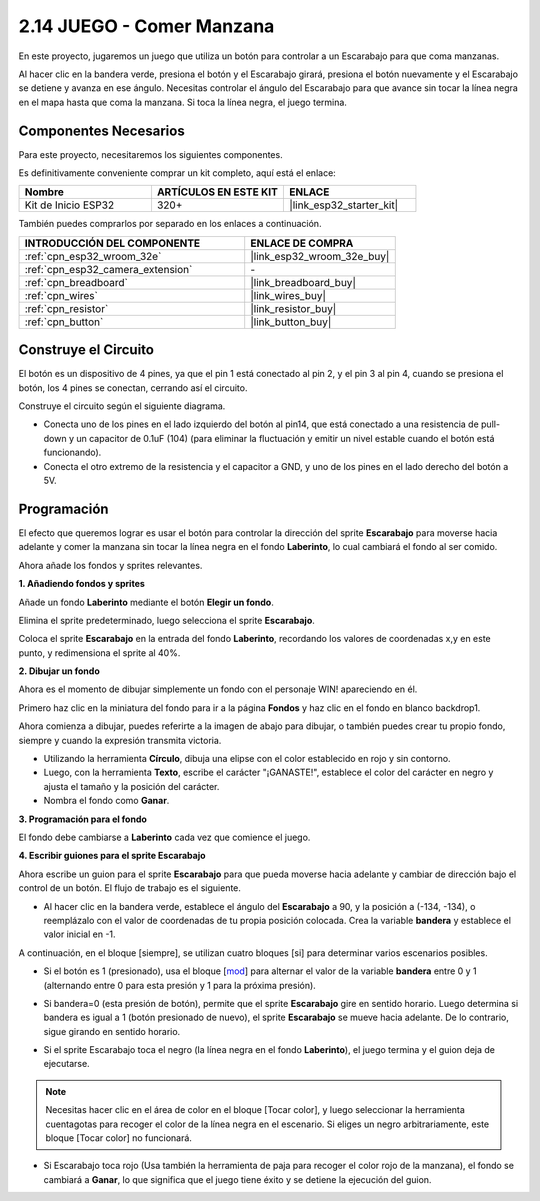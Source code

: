 .. _sh_eat_apple:

2.14 JUEGO - Comer Manzana
==============================

En este proyecto, jugaremos un juego que utiliza un botón para controlar a un Escarabajo para que coma manzanas.

Al hacer clic en la bandera verde, presiona el botón y el Escarabajo girará, presiona el botón nuevamente y el Escarabajo se detiene y avanza en ese ángulo. Necesitas controlar el ángulo del Escarabajo para que avance sin tocar la línea negra en el mapa hasta que coma la manzana. Si toca la línea negra, el juego termina.

.. image:: img/14_apple.png

Componentes Necesarios
--------------------------

Para este proyecto, necesitaremos los siguientes componentes.

Es definitivamente conveniente comprar un kit completo, aquí está el enlace:

.. list-table::
    :widths: 20 20 20
    :header-rows: 1

    *   - Nombre	
        - ARTÍCULOS EN ESTE KIT
        - ENLACE
    *   - Kit de Inicio ESP32
        - 320+
        - |link_esp32_starter_kit|

También puedes comprarlos por separado en los enlaces a continuación.

.. list-table::
    :widths: 30 20
    :header-rows: 1

    *   - INTRODUCCIÓN DEL COMPONENTE
        - ENLACE DE COMPRA

    *   - :ref:`cpn_esp32_wroom_32e`
        - |link_esp32_wroom_32e_buy|
    *   - :ref:`cpn_esp32_camera_extension`
        - \-
    *   - :ref:`cpn_breadboard`
        - |link_breadboard_buy|
    *   - :ref:`cpn_wires`
        - |link_wires_buy|
    *   - :ref:`cpn_resistor`
        - |link_resistor_buy|
    *   - :ref:`cpn_button`
        - |link_button_buy|

Construye el Circuito
-----------------------

El botón es un dispositivo de 4 pines, ya que el pin 1 está conectado al pin 2, y el pin 3 al pin 4, cuando se presiona el botón, los 4 pines se conectan, cerrando así el circuito.

.. image:: img/5_buttonc.png

Construye el circuito según el siguiente diagrama.

* Conecta uno de los pines en el lado izquierdo del botón al pin14, que está conectado a una resistencia de pull-down y un capacitor de 0.1uF (104) (para eliminar la fluctuación y emitir un nivel estable cuando el botón está funcionando).
* Conecta el otro extremo de la resistencia y el capacitor a GND, y uno de los pines en el lado derecho del botón a 5V.

.. image:: img/circuit/6_doorbel_bb.png

Programación
------------------
El efecto que queremos lograr es usar el botón para controlar la dirección del sprite **Escarabajo** para moverse hacia adelante y comer la manzana sin tocar la línea negra en el fondo **Laberinto**, lo cual cambiará el fondo al ser comido.

Ahora añade los fondos y sprites relevantes.

**1. Añadiendo fondos y sprites**

Añade un fondo **Laberinto** mediante el botón **Elegir un fondo**.

.. image:: img/14_backdrop.png

Elimina el sprite predeterminado, luego selecciona el sprite **Escarabajo**.

.. image:: img/14_sprite.png

Coloca el sprite **Escarabajo** en la entrada del fondo **Laberinto**, recordando los valores de coordenadas x,y en este punto, y redimensiona el sprite al 40%.

.. image:: img/14_sprite1.png

**2. Dibujar un fondo**

Ahora es el momento de dibujar simplemente un fondo con el personaje WIN! apareciendo en él.

Primero haz clic en la miniatura del fondo para ir a la página **Fondos** y haz clic en el fondo en blanco backdrop1.

.. image:: img/14_paint_back.png
    :width: 800

Ahora comienza a dibujar, puedes referirte a la imagen de abajo para dibujar, o también puedes crear tu propio fondo, siempre y cuando la expresión transmita victoria.

* Utilizando la herramienta **Círculo**, dibuja una elipse con el color establecido en rojo y sin contorno.
* Luego, con la herramienta **Texto**, escribe el carácter \"¡GANASTE!\", establece el color del carácter en negro y ajusta el tamaño y la posición del carácter.
* Nombra el fondo como **Ganar**.

.. image:: img/14_win.png

**3. Programación para el fondo**

El fondo debe cambiarse a **Laberinto** cada vez que comience el juego.

.. image:: img/14_switchback.png

**4. Escribir guiones para el sprite Escarabajo**

Ahora escribe un guion para el sprite **Escarabajo** para que pueda moverse hacia adelante y cambiar de dirección bajo el control de un botón. El flujo de trabajo es el siguiente.

* Al hacer clic en la bandera verde, establece el ángulo del **Escarabajo** a 90, y la posición a (-134, -134), o reemplázalo con el valor de coordenadas de tu propia posición colocada. Crea la variable **bandera** y establece el valor inicial en -1.

.. image:: img/14_bee1.png

A continuación, en el bloque [siempre], se utilizan cuatro bloques [si] para determinar varios escenarios posibles.

* Si el botón es 1 (presionado), usa el bloque [`mod <https://en.scratch-wiki.info/wiki/Boolean_Block>`_] para alternar el valor de la variable **bandera** entre 0 y 1 (alternando entre 0 para esta presión y 1 para la próxima presión).

.. image:: img/14_bee2.png

* Si bandera=0 (esta presión de botón), permite que el sprite **Escarabajo** gire en sentido horario. Luego determina si bandera es igual a 1 (botón presionado de nuevo), el sprite **Escarabajo** se mueve hacia adelante. De lo contrario, sigue girando en sentido horario.

.. image:: img/14_bee3.png

* Si el sprite Escarabajo toca el negro (la línea negra en el fondo **Laberinto**), el juego termina y el guion deja de ejecutarse.

.. note::
    
    Necesitas hacer clic en el área de color en el bloque [Tocar color], y luego seleccionar la herramienta cuentagotas para recoger el color de la línea negra en el escenario. Si eliges un negro arbitrariamente, este bloque [Tocar color] no funcionará.


.. image:: img/14_bee5.png

* Si Escarabajo toca rojo (Usa también la herramienta de paja para recoger el color rojo de la manzana), el fondo se cambiará a **Ganar**, lo que significa que el juego tiene éxito y se detiene la ejecución del guion.


.. image:: img/14_bee4.png





